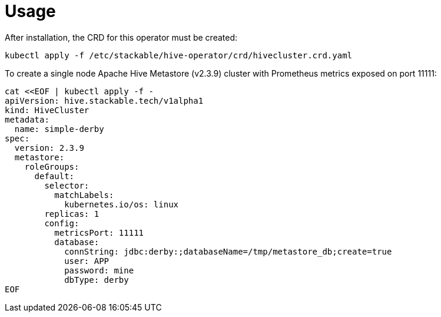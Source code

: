 = Usage

After installation, the CRD for this operator must be created:

    kubectl apply -f /etc/stackable/hive-operator/crd/hivecluster.crd.yaml

To create a single node Apache Hive Metastore (v2.3.9) cluster with Prometheus metrics exposed on port 11111:

    cat <<EOF | kubectl apply -f -
    apiVersion: hive.stackable.tech/v1alpha1
    kind: HiveCluster
    metadata:
      name: simple-derby
    spec:
      version: 2.3.9
      metastore:
        roleGroups:
          default:
            selector:
              matchLabels:
                kubernetes.io/os: linux
            replicas: 1
            config:
              metricsPort: 11111
              database:
                connString: jdbc:derby:;databaseName=/tmp/metastore_db;create=true
                user: APP
                password: mine
                dbType: derby
    EOF
